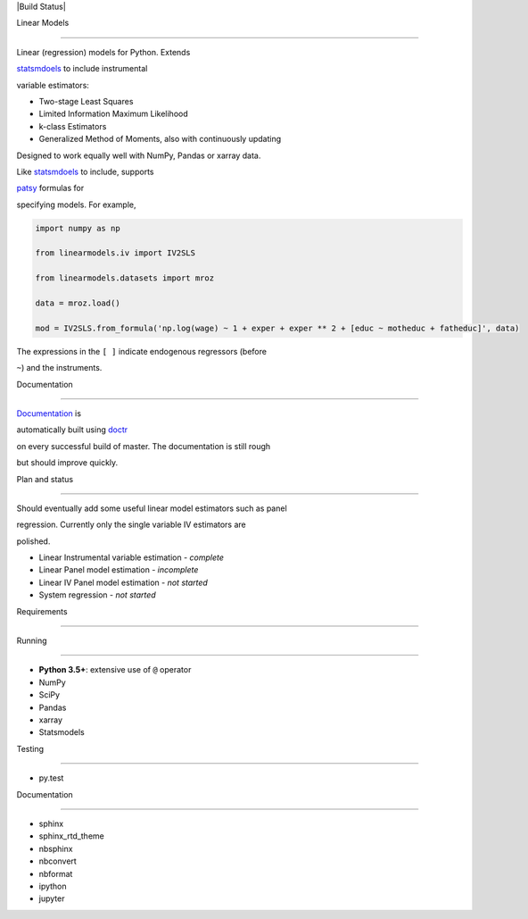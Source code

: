 |Build Status|

Linear Models
=============

Linear (regression) models for Python. Extends
`statsmdoels <http://www.statsmodels.org>`__ to include instrumental
variable estimators:

-  Two-stage Least Squares
-  Limited Information Maximum Likelihood
-  k-class Estimators
-  Generalized Method of Moments, also with continuously updating

Designed to work equally well with NumPy, Pandas or xarray data.

Like `statsmdoels <http://www.statsmodels.org>`__ to include, supports
`patsy <https://patsy.readthedocs.io/en/latest/>`__ formulas for
specifying models. For example,

.. code:: python

    import numpy as np
    from linearmodels.iv import IV2SLS
    from linearmodels.datasets import mroz
    data = mroz.load()
    mod = IV2SLS.from_formula('np.log(wage) ~ 1 + exper + exper ** 2 + [educ ~ motheduc + fatheduc]', data)

The expressions in the ``[ ]`` indicate endogenous regressors (before
``~``) and the instruments.

Documentation
-------------

`Documentation <https://bashtage.github.io/linearmodels/doc>`__ is
automatically built using `doctr <https://github.com/drdoctr/doctr>`__
on every successful build of master. The documentation is still rough
but should improve quickly.

Plan and status
---------------

Should eventually add some useful linear model estimators such as panel
regression. Currently only the single variable IV estimators are
polished.

-  Linear Instrumental variable estimation - *complete*
-  Linear Panel model estimation - *incomplete*
-  Linear IV Panel model estimation - *not started*
-  System regression - *not started*

Requirements
------------

Running
~~~~~~~

-  **Python 3.5+**: extensive use of ``@`` operator
-  NumPy
-  SciPy
-  Pandas
-  xarray
-  Statsmodels

Testing
~~~~~~~

-  py.test

Documentation
~~~~~~~~~~~~~

-  sphinx
-  sphinx\_rtd\_theme
-  nbsphinx
-  nbconvert
-  nbformat
-  ipython
-  jupyter

.. |Build Status| image:: https://travis-ci.org/bashtage/linearmodels.svg?branch=master
   :target: https://travis-ci.org/bashtage/linearmodels

